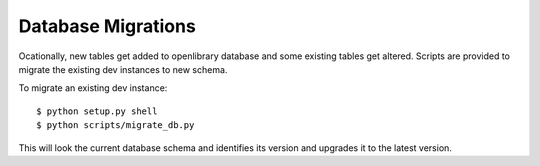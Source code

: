 Database Migrations
===================

Ocationally, new tables get added to openlibrary database and some existing
tables get altered. Scripts are provided to migrate the existing dev instances
to new schema.

To migrate an existing dev instance::

    $ python setup.py shell
    $ python scripts/migrate_db.py

This will look the current database schema and identifies its version and
upgrades it to the latest version.
